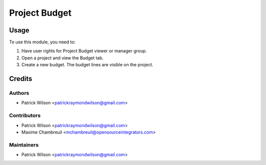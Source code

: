 ==============
Project Budget
==============

Usage
=====

To use this module, you need to:

#. Have user rights for Project Budget viewer or manager group.
#. Open a project and view the Budget tab.
#. Create a new budget. The budget lines are visible on the project.

Credits
=======

Authors
~~~~~~~

* Patrick Wilson <patrickraymondwilson@gmail.com>

Contributors
~~~~~~~~~~~~

* Patrick Wilson <patrickraymondwilson@gmail.com>
* Maxime Chambreuil <mchambreuil@opensourceintegrators.com>

Maintainers
~~~~~~~~~~~

* Patrick Wilson <patrickraymondwilson@gmail.com>
